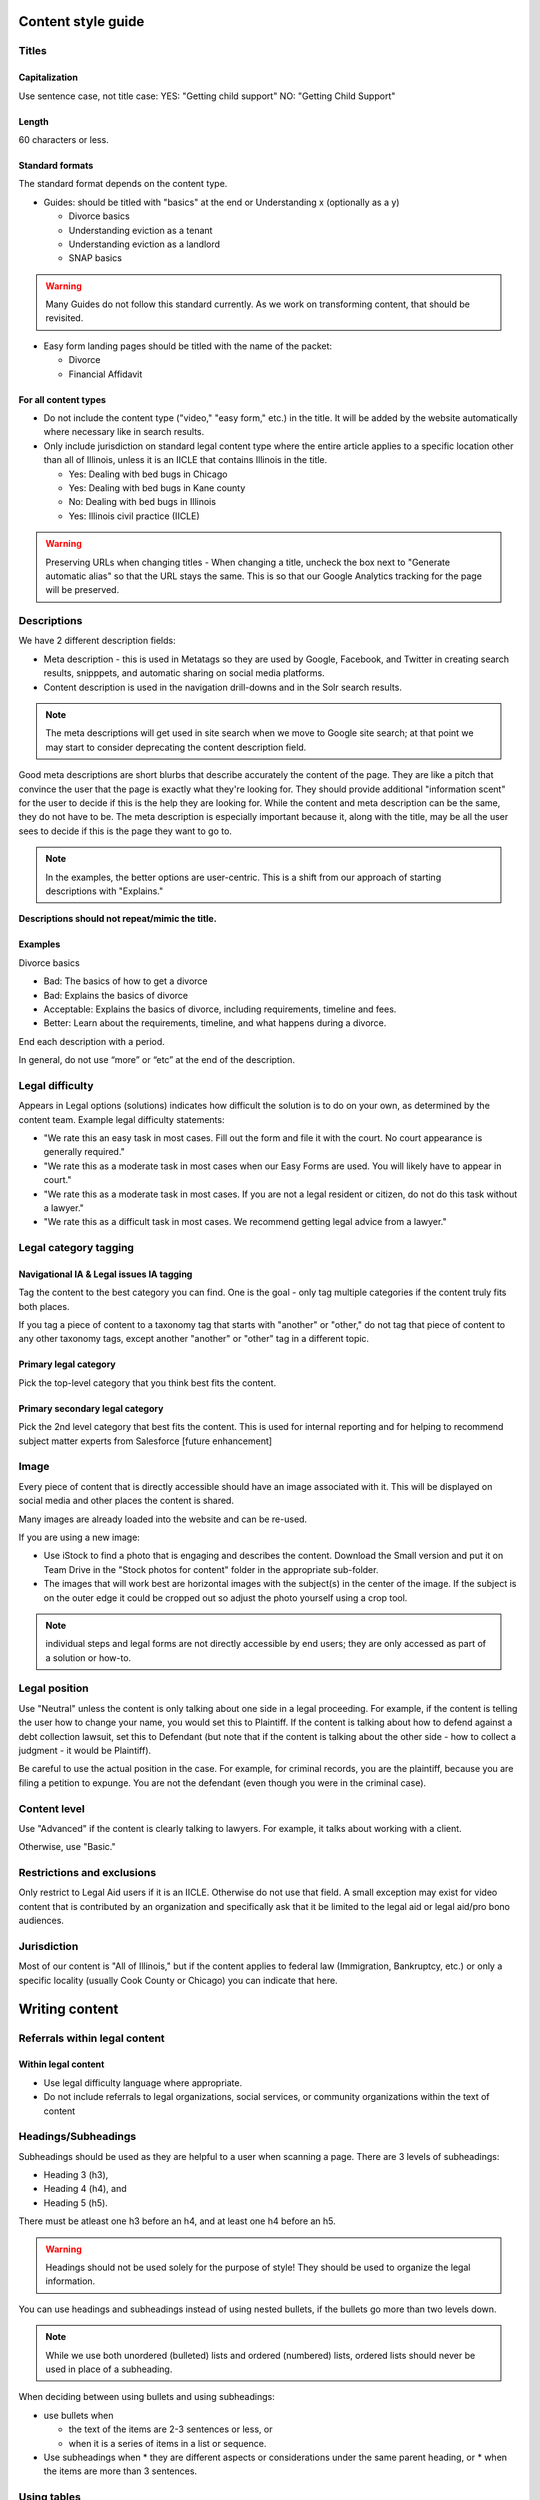 .. _cms-style-guide:

======================
Content style guide
======================

Titles
============
Capitalization
-----------------
Use sentence case, not title case:
YES: "Getting child support"
NO: "Getting Child Support"

Length
--------
60 characters or less.

Standard formats
-----------------------
The standard format depends on the content type.

* Guides: should be titled with "basics" at the end or Understanding x (optionally as a y)

  * Divorce basics
  * Understanding eviction as a tenant
  * Understanding eviction as a landlord
  * SNAP basics

.. warning:: Many Guides do not follow this standard currently. As we work on transforming content, that should be revisited.


* Easy form landing pages should be titled with the name of the packet:

  * Divorce
  * Financial Affidavit

For all content types
-------------------------

* Do not include the content type ("video," "easy form," etc.)  in the title. It will be added by the website automatically where necessary like in search results.
* Only include jurisdiction on standard legal content type where the entire article applies to a specific location other than all of Illinois, unless it is an IICLE that contains Illinois in the title.

  * Yes: Dealing with bed bugs in Chicago
  * Yes: Dealing with bed bugs in Kane county
  * No: Dealing with bed bugs in Illinois
  * Yes: Illinois civil practice (IICLE)


.. warning:: Preserving URLs when changing titles - When changing a title, uncheck the box next to "Generate automatic alias" so that the URL stays the same. This is so that our Google Analytics tracking for the page will be preserved.



Descriptions
===========================================
We have 2 different description fields:

* Meta description - this is used in Metatags so they are used by Google, Facebook, and Twitter in creating search results, snipppets, and automatic sharing on social media platforms.
* Content description is used in the navigation drill-downs and in the Solr search results.

.. note:: The meta descriptions will get used in site search when we move to Google site search; at that point we may start to consider deprecating the content description field.

Good meta descriptions are short blurbs that describe accurately the content of the page. They are like a pitch that convince the user that the page is exactly what they're looking for. They should provide additional "information scent" for the user to decide if this is the help they are looking for. While the content and meta description can be the same, they do not have to be. The meta description is especially important because it, along with the title, may be all the user sees to decide if this is the page they want to go to.

.. note:: In the examples, the better options are user-centric. This is a shift from our approach of starting descriptions with "Explains."

**Descriptions should not repeat/mimic the title.**

Examples
-------------
Divorce basics

* Bad: The basics of how to get a divorce
* Bad: Explains the basics of divorce
* Acceptable: Explains the basics of divorce, including requirements, timeline and fees.
* Better: Learn about the requirements, timeline, and what happens during a divorce.

End each description with a period.

In general, do not use “more” or “etc” at the end of the description.



Legal difficulty
====================

Appears in Legal options (solutions) indicates how difficult the solution is to do on your own, as determined by the content team.  Example legal difficulty statements:


* "We rate this an easy task in most cases. Fill out the form and file it with the court. No court appearance is generally required."
* "We rate this as a moderate task in most cases when our Easy Forms are used. You will likely have to appear in court."
* "We rate this as a moderate task in most cases. If you are not a legal resident or citizen, do not do this task without a lawyer."
* "We rate this as a difficult task in most cases. We recommend getting legal advice from a lawyer."


Legal category tagging
==========================

Navigational IA & Legal issues IA tagging
--------------------------------------------
Tag the content to the best category you can find. One is the goal - only tag multiple categories if the content truly fits both places.

If you tag a piece of content to a taxonomy tag that starts with "another" or "other," do not tag that piece of content to any other taxonomy tags, except another "another" or "other" tag in a different topic.


Primary legal category
------------------------
Pick the top-level category that you think best fits the content.

Primary secondary legal category
-------------------------------------
Pick the 2nd level category that best fits the content. This is used for internal reporting and for helping to recommend subject matter experts from Salesforce [future enhancement]


Image
===========
Every piece of content that is directly accessible should have an image associated with it. This will be displayed on social media and other places the content is shared.

Many images are already loaded into the website and can be re-used.

If you are using a new image:

* Use iStock to find a photo that is engaging and describes the content. Download the Small version and put it on Team Drive in the "Stock photos for content" folder in the appropriate sub-folder.

* The images that will work best are horizontal images with the subject(s) in the center of the image. If the subject is on the outer edge it could be cropped out so adjust the photo yourself using a crop tool.

.. note:: individual steps and legal forms are not directly accessible by end users; they are only accessed as part of a solution or how-to.


Legal position
==================
Use "Neutral" unless the content is only talking about one side in a legal proceeding. For example, if the content is telling the user how to change your name, you would set this to Plaintiff. If the content is talking about how to defend against a debt collection lawsuit, set this to Defendant (but note that if the content is talking about the other side - how to collect a judgment - it would be Plaintiff).


Be careful to use the actual position in the case. For example, for criminal records, you are the plaintiff, because you are filing a petition to expunge. You are not the defendant (even though you were in the criminal case).

Content level
==================
Use "Advanced" if the content is clearly talking to lawyers. For example, it talks about working with a client.

Otherwise, use "Basic."


Restrictions and exclusions
=============================
Only restrict to Legal Aid users if it is an IICLE. Otherwise do not use that field. A small exception may exist for video content that is contributed by an organization and specifically ask that it be limited to the legal aid or legal aid/pro bono audiences.


Jurisdiction
===============
Most of our content is "All of Illinois," but if the content applies to federal law (Immigration, Bankruptcy, etc.) or only a specific locality (usually Cook County or Chicago) you can indicate that here.


================
Writing content
================

Referrals within legal content
================================

Within legal content
---------------------------------------------------------

* Use legal difficulty language where appropriate.
* Do not include referrals to legal organizations, social services, or community organizations within the text of content


Headings/Subheadings
=========================
Subheadings should be used as they are helpful to a user when scanning a page. There are 3 levels of subheadings:

* Heading 3 (h3),
* Heading 4 (h4), and
* Heading 5 (h5).

There must be atleast one h3 before an h4, and at least one h4 before an h5.

.. warning:: Headings should not be used solely for the purpose of style! They should be used to organize the legal information.

You can use headings and subheadings instead of using nested bullets, if the bullets go more than two levels down.

.. note:: While we use both unordered (bulleted) lists and ordered (numbered) lists, ordered lists should never be used in place of a subheading.

When deciding between using bullets and using subheadings:

* use bullets when

  * the text of the items are 2-3 sentences or less, or
  * when it is a series of items in a list or sequence.

* Use subheadings when
  * they are different aspects or considerations under the same parent heading, or
  * when the items are more than 3 sentences.



Using tables
================================
Tables should have at least 2 or more rows and 2 - 4 columns (4 or more columns are difficult to read). Use sentence case for table titles and column headings.

.. note:: Tables should be used sparingly as they do not render well on mobile. The tables will be responsive but may squish the text to accommodate. Consider mobile accessibility in designing tables.



Glossary terms/definitions
=============================
Try and avoid using terms that need to be defined.

If the word/term needs a definition:

* define it using plain language once in the content, if it is a short definition. If the word/term is used more than once in the content, make sure it is included in the glossary as we will rely on the glossary for the times it is used after it is first defined.
* consider making it a legal question that can be linked to, if the definition needs to be more than one sentence long. For example, the definition of economic abuse is multiple sentences and includes a bulleted list and is better suited as a legal question that can be linked to in articles rather than defined multiple times in individual guides or solutions.

.. note:: Glossary terms can include links to further information in the form of a legal question.

.. todo:: Add reference to adding glossary terms.

Point of view
=================
Use 3rd person when giving general information, or when using 2nd person would be confusing or would result in awkward phrasing. Use 2nd person when you are giving the user instructions. Often, an article will start in 3rd person (because it's general information) and then shift into 2nd person when the info becomes more specific and you start giving instructions.

Good example

.. code-block:: html

   When parents live in different states or a child and their parents move from one state
    to another, there are laws about which state’s courts can decide issues about the
    custody of the child. [3rd person because it is general info and using 2nd person
    would be awkward] [a few sentences later...] If jurisdiction is an issue in your
    case, you should talk to a lawyer. [2nd person because it tells the user to do
    something]

Bad example

.. code-block:: html

   When you are a parent and you live in a different state as the other parent or your
   child and you and the other parent move from one state to another, there are laws
   about which state’s courts can decide issues about the custody of you child....

Formatting
===============

Italics
----------
Italics should be used only for:

* Court form names. This includes shortened versions of their names. For example, if you refer to a Notice of Appeal  as "the Notice" later in the article, you would still italicize it.
* Editorial notes (like at the very beginning of a blog post where we give the author's byline).
* Legal citations, case law, and book titles.


Bold
-----------
Only bold individual words or phrases; never bold an entire sentence or paragraph. Use for the rare instance of subheadings in an article, or when there is an important deadline, alert or notice for the reader to note.

Underline
--------------
Don't ever use.

Underline is reserved to display hyperlinks.

ALL CAPS
-------------
Don't ever use.

Spacing
-----------
Between sentences us one space, not two.

Between paragraphs, use one hard return, not two.

Bulleted and numbered lists
==============================

* Use bullets (unordered lists) when there is no sequence to the items
* Use numbers (ordered lists) when there is

Introduce bullets/numbers with a sentence or fragment followed by a colon.

* If it starts with a fragment, the items in the list should be fragments, and should complete the sentence.
* If it starts with a complete sentence, the items can either be fragments or sentences.

Always:

* Capitalize the first word following the bullet point/number.
* Put a comma at the end of each item, even if there are commas within the item itself.
* Use "and" or "or" as appropriate at the end of the second-to-last item. Put a period at the end of the last item.

EXAMPLE:

.. code-block:: html

   The judge will:

   * Hear both sides,
   * Make a decision, and
   * Sign an Order.

There should only be one hierarchical level for bullet lists. A second level may be used only when absolutely necessary. (See Page Design in Content Design London's Readability Guidelines.)



Grammar and Usage
====================
Voice
--------

Use active voice as much as possible.

Verb tense
-------------
Use present tense as much as possible.

Contractions
----------------
Contractions are acceptable when used for plain language. Do not use informal contractions.

Formal contractions include: can't, won't, shouldn't. They use a single apostrophe.
Informal contractions include: gonna, watcha, wanna. They do not use a single apostrophe.

And/Or
----------
Do not use "and/or" where it will cause confusing ambiguity. Use it sparingly if it avoids confusion between two or more equally viable options.

He/She/Them
--------------
Do not use he/she or he or she. Use gender neutral terms (they, their, them).

**It is OK to use plural gender neutral pronouns for singular objects**, as in "The judge will make their decision.

Punctuation
=============
Colons
---------
Use at the end of a sentence or fragment that introduces a list.

Semi-colons
---------------
Do not use semicolons. Separate into two sentences with a period.

Commas
----------
A period is better than a comma, but a comma is better than no comma.

Use the oxford comma in a series consisting of three or more elements, separate each element with a comma.

Example: Diversity, equity, and inclusion. NOT: Diversity, equity and inclusion.

Double quotes
----------------
Double quotes should be used when introducing/defining a word for the first time.



Periods
------------
Use periods at the end of each sentence.

Do not use periods when items appear in bulleted lists. Instead, use commas. (see "bulleted lists" above)

Hyphen
Hyphenate two or more words that precede and modify a noun as a unit if confusion might otherwise result. Do not hyphenate for adverbs ending in "ly."

Do not use
--------------

* Exclamation points
* Single quotes (use double quotes)
* Semi-colons (separate into two sentences with a period)
* Parentheses. Avoid using them. They are confusing to people with lower reading levels.
* Em dash
* Slash. Use 'and' or 'or' instead.
* Ampersand (&)


En dash
Use to indicate a range. Do not space on either side of an en dash.

Capitalization
=================

* Capitalize proper names
* Capitalize specific courts or judges but do not capitalize when speaking generally of court, judges, or clerk.  For example:

  * Judge Joe Smith
  * the judge on the case
  * The Illinois Supreme Court
  * the court in your county


* Criminal offenses are not capitalized.
* Organization names should use title case
* Circuit Clerk, Court Clerk, or Clerk should never be capitalized. Use 'circuit clerk', 'county clerk,' or 'clerk'.


Numbers & Currency
=====================

* Spell out 'zero' and 'one'; use digits otherwise.
* Use commas in numbers of 4 or more digits.
* Use dollar sign. Only use decimals if there are cents (not ".00").
* Fractions are preferred over decimals and should be written as 1/2, 1/4, 1/3. Avoid using the single fraction characters, like ½, as they do not render properly across all platforms. If they start a sentence, they should be spelled out:

  * One-third of the group have multiple convictions
  * In the group, 1/3 have multiple convictions

* If in doubt, follow the AP style guide.

Phone number format
======================


   "(555) 555-5555"

Phone numbers can also be hyperlinked. The correct way to link a phone number is <a href="tel:555-555-5555">(555) 555-5555</a>

Dates
========
Spell out month, xx day, xxxx year (American English); xx day, month, year (non-English).

Examples:

* May 7, 2021
* November 12, 1984


Hyperlinks
============
Don't hyperlink words like "click here" or "more."  Instead, hyperlink the specific words (preferably nouns) that describe the information on the page being linked to. For example: "Find more information on the Illinois Courts website."


Connecting to external resources
------------------------------------

.. note:: Always link when you can over downloading and storing on our website.

In other words, if there is a PDF we want to create content for, we should try to create a "link" form to the URL where that form is hosted on an external site like a circuit clerk's site, instead of downloading the form and re-uploading as a "download" form. This is so that if the form is updated we will be alerted because the link will break.

External links
------------------
External links should only be used to send users to forms or resources on pages that are run by government agencies or reputable non-profits.  Do not link users to private attorneys' websites, political websites, or generic informational websites (like ask.com or wikipedia).


Links to legal authority
---------------------------
When linking to Illinois statutes, link to the ILGA website's version. Bring people to the Article level, or Title level if Article is unavailable.

For federal statutes, link them to the LII website https://www.law.cornell.edu/.

For caselaw, link them to Google Scholar.

Links to Statewide Forms
--------------------------
When you refer to a Statewide Form, hyperlink the name of it to the AOIC page for that form suite (or that specific form) the first time you refer to it. After that, you don't need to hyperlink it each time.

.. note:: If ILAO has automated the statewide form, we should reference our Easy Form instead. The Easy Form landing page will have the link to the AOIC PDF version as well.

Legal Citations
-----------------
Citations should use Blue Book format.

Citations should be used within Advanced content.

Citations are not included in basic legal content.


Examples
^^^^^^^^^^

* Rental Property Utility Services Act, 765 ILCS 735.
* Fair Housing Act (FHA), 42 U.S.C. § 3604
* Chicago Residential Landlords and Tenants Ordinance.  Chicago Municipal Code, Title 5, Chapter 12 (CRLTO)
* People v. Evans, 163 Ill. App. 3d 561, 564 (1st Dist. 1987)
* 55 ILCS 5/3-6019
* Soldal v. Cook County, Illinois, 506 U.S. 56, 58 (1992)

Specific Content Formats
==========================
File content
------------------
All files should be uploaded in PDF format.  For forms, link to the clerk's website if possible rather than attaching a file.


Naming conventions for uploaded files - images, docs, pdfs, etc.
all_lowercase_with_underscore and no more than 64 characters.

Videos
----------
If we have a recording of recent legal training or have produced a video internally, it should be posted to to YouTube and then embedded in a piece of content. If the video is of a training, and the speaker used a powerpoint, that powerpoint should be posted with the video.  Other materials that were used by the speaker, like forms or other samples, should also be posted.

Forms
--------
Include a link to another piece of content that explains how to use the form in the "Qualifications" section. This is usually the "Big Picture" article in the related bundle, but it could be another article.

When referring to Easy Forms, say "Easy Form program" or simply "Easy Form."
Do not use any of the following:

* Interview
* Automated document (or "autodoc")
* Form preparation program
* A2J
* AutoDoc


Images
============
Alt text
--------------
Give every image descriptive alt text, which helps people using screen readers understand the page more fully. Name images using descriptive text; do not use the image name as alt text.
Yes: Picture of a woman walking on a bridge.
No: img78080_woman_on_bridge.jpg

Composition
---------------
The images that will work best are horizontal images with the subject(s) in the center of the image. If the subject is on the outer edge it could be cropped out so adjust the photo yourself using a crop tool.
Think about the person who may want to read this content and focus on them when selecting an image.


Reading level
================
Target reading level is 6th-8th grade. The reading level will be assessed by running a Flesch-Kincaid test using Readable.io (see Operations site for username and pw). If you cannot get the readability to a 6th-8th grade reading level, see the Legal Content Director for assistance.

.. note:: There are other tools, like the WriteClearly plugin that you can use to evaluate readability as well.

People-first language
=========================
If you are using a word to describe a person, put the word after the word "person."
YES: Person with a disability
NO: Disabled person

Acronyms
============
Spell out first instance of the acronym in each individual article; do this by writing, not by using parentheses. Some acronyms are better known than their full, formal names ("SSI," for example) but should still be spelled out in their first instance.

Example: You can apply for Supplemental Security Income, or SSI, through the Social Security Administration (SSA). SSI provides income for persons with a disabiliy.

Specific use cases
======================
* Judgement v Judgment - Use "Judgment."
* PM/AM vs P.M. A.M. vs pm am - Use: AM and PM (no periods)
* "Judge" instead of "court" - Despite this common usage in legalese, do not refer to the judge as "the court." Only say "the court" if you are talking about the actual courtroom or courthouse.
* Stepparent vs step parent - Use stepparent because it is the more frequent search term on Google.
* COVID-19 v. Covid-19 - Use "Covid-19" instead of "COVID-19." This is the New York Times approach and it avoids using capitals which is preferred for readability.
* Abbreviate United States as "US" with no spaces or period
* ID - use ID (not id, Id)
* Roska articles -

  * the title of the article must comply with the ILAO Style Guide.
  * Next, keep this at the beginning of each Roska: The following question was/questions were (pick appropriate one for article) submitted to John Roska, an attorney/writer whose weekly newspaper column, "The Law Q&A," runs in the Champaign News Gazette.
  * Then, include the following two headings: (1) Question [H3] and write question(s) underneath this heading and (2) Answer [H3] and write answer underneath this heading



Interface elements
=====================
Menu items
-----------
Should be title case (For Legal Professionals vs About us; Family & Safety vs Family & safety)

Form labels
--------------
Should be sentence case

Block titles
---------------
Should be title case (Learn More, Take Action vs Learn more, Take action)

Page titles
---------------
Should be sentence case

Buttons
---------
Should be title case (Get Legal Help vs Get legal help)

=========================
Editorial tracking
=========================

Annual updates
==================
Only use this section if there is information in the content that will change regularly.

This includes:

* Legal content that contains the minimum wage
* Legal content that contains dates that change year to year
* Legal content that contains income levels or benefits levels that change each year


Do not tag these just because the content deals with that issue - only if something in the content is definitely going to change regularly.

Work logs
=============

Revision logs should be used to indicate what work was done when a revision is created


Editorial notes
=================

Most legal content types include an optional editorial notes field. This can be used to make additional notes on a piece of content that may be helpful for someone to know about. Some examples:

* This content replaces our cannabis expungement toolboxes
* This content was unpublished on 1/2/2023 because it was out-of-date
* This content may need to be combined with another article but we didn't have time to do it

Author/Subject matter expert
==============================

This was originally added for the blog. It can be used to tag who has ever touched it as a subject matter expert so that we can build out our SME pool.

Content management tags
==========================

These were initially created and can be used to track content to specific grants. For example, most of our cannabis-related content have the canEx tag so that we can pull that content in a single collection for reporting.

Metatags
============

Metatag standards are set by the system for the most part. They only require manual editing when the legal content is:

* an Easy Form. Easy forms should have the title meta tags set to [node:title] [node:field_primary_content_type] | [site:name]





